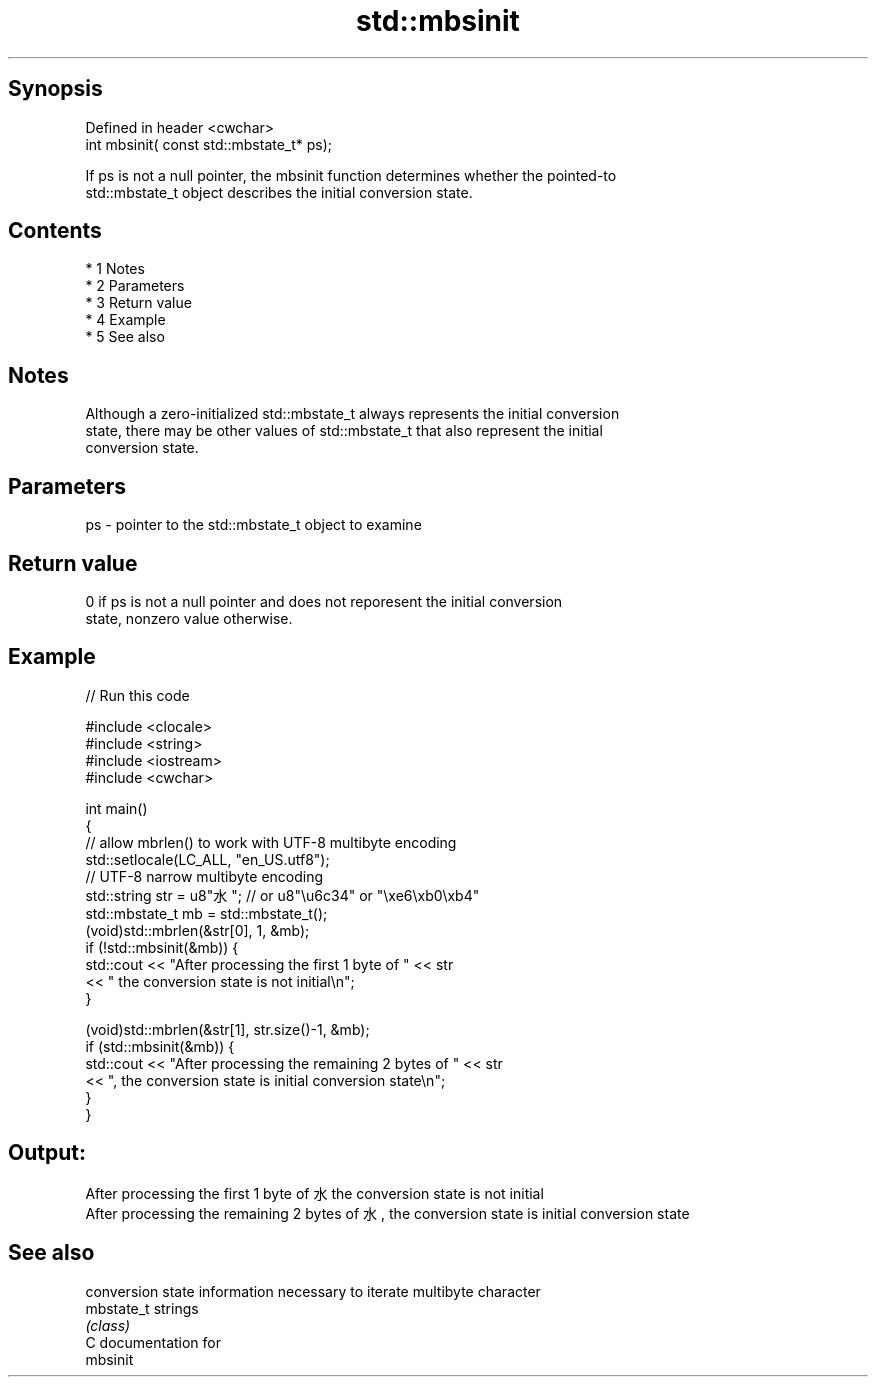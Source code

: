 .TH std::mbsinit 3 "Apr 19 2014" "1.0.0" "C++ Standard Libary"
.SH Synopsis
   Defined in header <cwchar>
   int mbsinit( const std::mbstate_t* ps);

   If ps is not a null pointer, the mbsinit function determines whether the pointed-to
   std::mbstate_t object describes the initial conversion state.

.SH Contents

     * 1 Notes
     * 2 Parameters
     * 3 Return value
     * 4 Example
     * 5 See also

.SH Notes

   Although a zero-initialized std::mbstate_t always represents the initial conversion
   state, there may be other values of std::mbstate_t that also represent the initial
   conversion state.

.SH Parameters

   ps - pointer to the std::mbstate_t object to examine

.SH Return value

   0 if ps is not a null pointer and does not reporesent the initial conversion
   state, nonzero value otherwise.

.SH Example

   
// Run this code

 #include <clocale>
 #include <string>
 #include <iostream>
 #include <cwchar>

 int main()
 {
     // allow mbrlen() to work with UTF-8 multibyte encoding
     std::setlocale(LC_ALL, "en_US.utf8");
     // UTF-8 narrow multibyte encoding
     std::string str = u8"水"; // or u8"\\u6c34" or "\\xe6\\xb0\\xb4"
     std::mbstate_t mb = std::mbstate_t();
     (void)std::mbrlen(&str[0], 1, &mb);
     if (!std::mbsinit(&mb)) {
         std::cout << "After processing the first 1 byte of " << str
                   << " the conversion state is not initial\\n";
     }

     (void)std::mbrlen(&str[1], str.size()-1, &mb);
     if (std::mbsinit(&mb)) {
         std::cout << "After processing the remaining 2 bytes of " << str
                   << ", the conversion state is initial conversion state\\n";
     }
 }

.SH Output:

 After processing the first 1 byte of 水 the conversion state is not initial
 After processing the remaining 2 bytes of 水, the conversion state is initial conversion state

.SH See also

             conversion state information necessary to iterate multibyte character
   mbstate_t strings
             \fI(class)\fP
   C documentation for
   mbsinit
